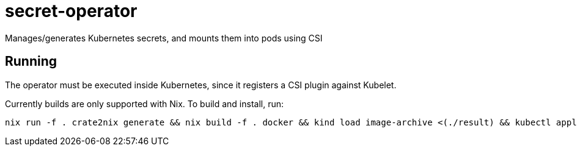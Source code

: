= secret-operator

Manages/generates Kubernetes secrets, and mounts them into pods using CSI

== Running

The operator must be executed inside Kubernetes, since it registers a CSI plugin against Kubelet.

Currently builds are only supported with Nix. To build and install, run:

    nix run -f . crate2nix generate && nix build -f . docker && kind load image-archive <(./result) && kubectl apply -f provisioner.yaml && kubectl rollout restart ds/secret-provisioner
